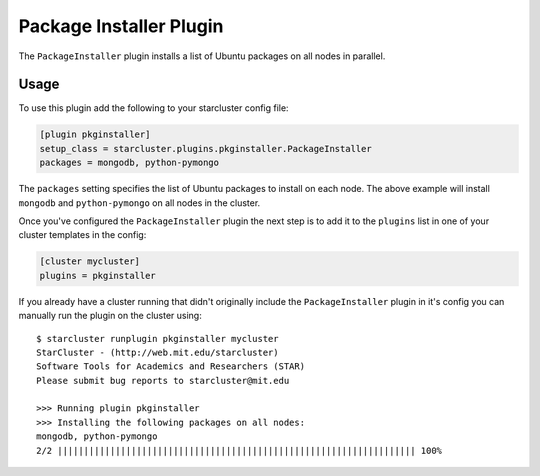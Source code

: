 ########################
Package Installer Plugin
########################

The ``PackageInstaller`` plugin installs a list of Ubuntu packages on all nodes
in parallel.

*****
Usage
*****
To use this plugin add the following to your starcluster config file:

.. code-block:: ini

    [plugin pkginstaller]
    setup_class = starcluster.plugins.pkginstaller.PackageInstaller
    packages = mongodb, python-pymongo

The ``packages`` setting specifies the list of Ubuntu packages to install on
each node. The above example will install ``mongodb`` and ``python-pymongo`` on
all nodes in the cluster.

Once you've configured the ``PackageInstaller`` plugin the next step is to add
it to the ``plugins`` list in one of your cluster templates in the config:

.. code-block:: ini

    [cluster mycluster]
    plugins = pkginstaller

If you already have a cluster running that didn't originally include the
``PackageInstaller`` plugin in it's config you can manually run the plugin on
the cluster using::

    $ starcluster runplugin pkginstaller mycluster
    StarCluster - (http://web.mit.edu/starcluster)
    Software Tools for Academics and Researchers (STAR)
    Please submit bug reports to starcluster@mit.edu

    >>> Running plugin pkginstaller
    >>> Installing the following packages on all nodes:
    mongodb, python-pymongo
    2/2 |||||||||||||||||||||||||||||||||||||||||||||||||||||||||||||||||||| 100%
